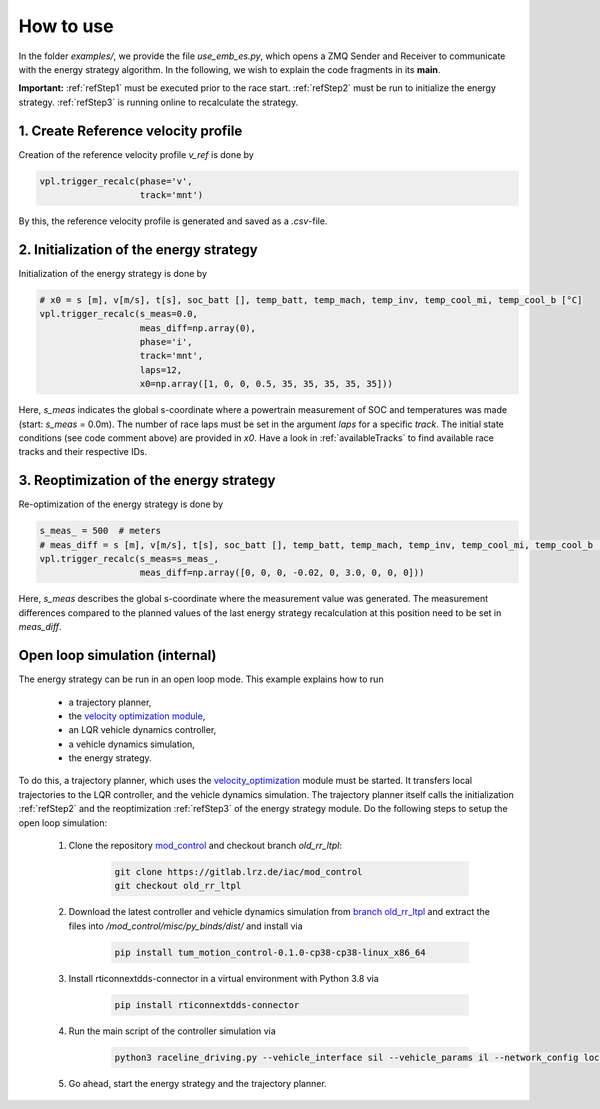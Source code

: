 .. _refExamples:

***********
How to use
***********

In the folder `examples/`, we provide the file `use_emb_es.py`, which opens a ZMQ Sender and Receiver to communicate with the
energy strategy algorithm. In the following, we wish to explain the code fragments in its **main**.

**Important:** :ref:`refStep1` must be executed prior to the race start. :ref:`refStep2` must be run to initialize
the energy
strategy.
:ref:`refStep3` is running online to recalculate the strategy.

.. _refStep1:

1. Create Reference velocity profile
------------------------------------
Creation of the reference velocity profile `v_ref` is done by

.. code-block:: python

    vpl.trigger_recalc(phase='v',
                       track='mnt')

By this, the reference velocity profile is generated and saved as a `.csv`-file.

.. _refStep2:

2. Initialization of the energy strategy
----------------------------------------
Initialization of the energy strategy is done by

.. code-block:: python

    # x0 = s [m], v[m/s], t[s], soc_batt [], temp_batt, temp_mach, temp_inv, temp_cool_mi, temp_cool_b [°C]
    vpl.trigger_recalc(s_meas=0.0,
                       meas_diff=np.array(0),
                       phase='i',
                       track='mnt',
                       laps=12,
                       x0=np.array([1, 0, 0, 0.5, 35, 35, 35, 35, 35]))

Here, `s_meas` indicates the global s-coordinate where a powertrain measurement of SOC and temperatures was made
(start: `s_meas` = 0.0m). The number of race laps must be set in the argument `laps` for a specific `track`. The initial state conditions (see code comment above)
are provided in `x0`. Have a look in :ref:`availableTracks` to find available race tracks and their respective
IDs.

.. _refStep3:

3. Reoptimization of the energy strategy
-----------------------------------------
Re-optimization of the energy strategy is done by

.. code-block:: python

    s_meas_ = 500  # meters
    # meas_diff = s [m], v[m/s], t[s], soc_batt [], temp_batt, temp_mach, temp_inv, temp_cool_mi, temp_cool_b [°C]
    vpl.trigger_recalc(s_meas=s_meas_,
                       meas_diff=np.array([0, 0, 0, -0.02, 0, 3.0, 0, 0, 0]))

Here, `s_meas` describes the global s-coordinate where the measurement value was generated. The measurement differences
compared to the planned values of the last energy strategy recalculation at this position need to be set in `meas_diff`.

.. _OpenLoop:

Open loop simulation (internal)
-------------------------------

The energy strategy can be run in an open loop mode. This example explains how to run

    - a trajectory planner,
    - the `velocity optimization module <https://github.com/TUMFTM/velocity_optimization>`_,
    - an LQR vehicle dynamics controller,
    - a vehicle dynamics simulation,
    - the energy strategy.

To do this, a trajectory planner, which uses the
`velocity_optimization <https://github.com/TUMFTM/velocity_optimization>`_ module must be started. It transfers local trajectories to the LQR controller, and the vehicle
dynamics simulation. The trajectory planner itself calls the initialization :ref:`refStep2` and the reoptimization
:ref:`refStep3` of the energy strategy module. Do the following steps to setup the open loop simulation:

    1. Clone the repository `mod_control <https://gitlab.lrz.de/iac/mod_control>`_ and checkout branch `old_rr_ltpl`:

        .. code-block:: bash

            git clone https://gitlab.lrz.de/iac/mod_control
            git checkout old_rr_ltpl

    2. Download the latest controller and vehicle dynamics simulation from `branch old_rr_ltpl <https://gitlab.lrz.de/iac/mod_control/-/tree/old_rr_ltpl>`_ and extract the files into `/mod_control/misc/py_binds/dist/` and install via

        .. code-block:: bash

            pip install tum_motion_control-0.1.0-cp38-cp38-linux_x86_64

    3. Install rticonnextdds-connector in a virtual environment with Python 3.8 via

        .. code-block:: bash

            pip install rticonnextdds-connector

    4. Run the main script of the controller simulation via

        .. code-block:: bash

            python3 raceline_driving.py --vehicle_interface sil --vehicle_params il --network_config loc --slow_factor 1.0 --verbose False

    5. Go ahead, start the energy strategy and the trajectory planner.
